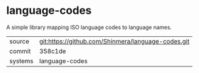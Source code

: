 * language-codes

A simple library mapping ISO language codes to language names.

|---------+----------------------------------------------------|
| source  | git:https://github.com/Shinmera/language-codes.git |
| commit  | 358c1de                                            |
| systems | language-codes                                     |
|---------+----------------------------------------------------|
